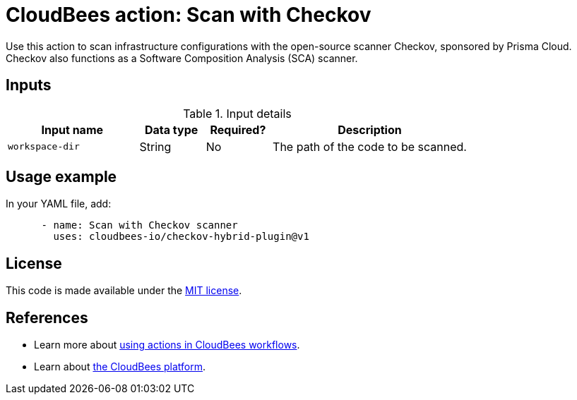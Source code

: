 = CloudBees action: Scan with Checkov

Use this action to scan infrastructure configurations with the open-source scanner Checkov, sponsored by Prisma Cloud.
Checkov also functions as a Software Composition Analysis (SCA) scanner.

== Inputs

[cols="2a,1a,1a,3a",options="header"]
.Input details
|===

| Input name
| Data type
| Required?
| Description

| `workspace-dir`
| String
| No
| The path of the code to be scanned.

|===

== Usage example

In your YAML file, add:

[source,yaml]
----
      - name: Scan with Checkov scanner
        uses: cloudbees-io/checkov-hybrid-plugin@v1

----

== License

This code is made available under the 
link:https://opensource.org/license/mit/[MIT license].

== References

* Learn more about link:https://docs.cloudbees.com/docs/cloudbees-platform/latest/actions[using actions in CloudBees workflows].
* Learn about link:https://docs.cloudbees.com/docs/cloudbees-platform/latest/[the CloudBees platform].
